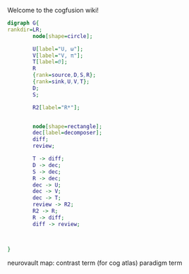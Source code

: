 Welcome to the cogfusion wiki!

#+BEGIN_SRC dot :file schematic.png :export results
  digraph G{
  rankdir=LR;
          node[shape=circle];

          U[label="U, ω"];
          V[label="V, π"];
          T[label=Θ];
          R
          {rank=source,D,S,R};
          {rank=sink,U,V,T};
          D;
          S;

          R2[label="R*"];


          node[shape=rectangle];
          dec[label=decomposer];
          diff;
          review;

          T -> diff;        
          D -> dec;
          S -> dec;
          R -> dec;
          dec -> U;
          dec -> V;
          dec -> T;
          review -> R2;
          R2 -> R;
          R -> diff;
          diff -> review;



  }

#+END_SRC

#+RESULTS:
[[file:schematic.png]]

[[file:schematic.png]]

neurovault map: contrast term (for cog atlas)
paradigm term 
